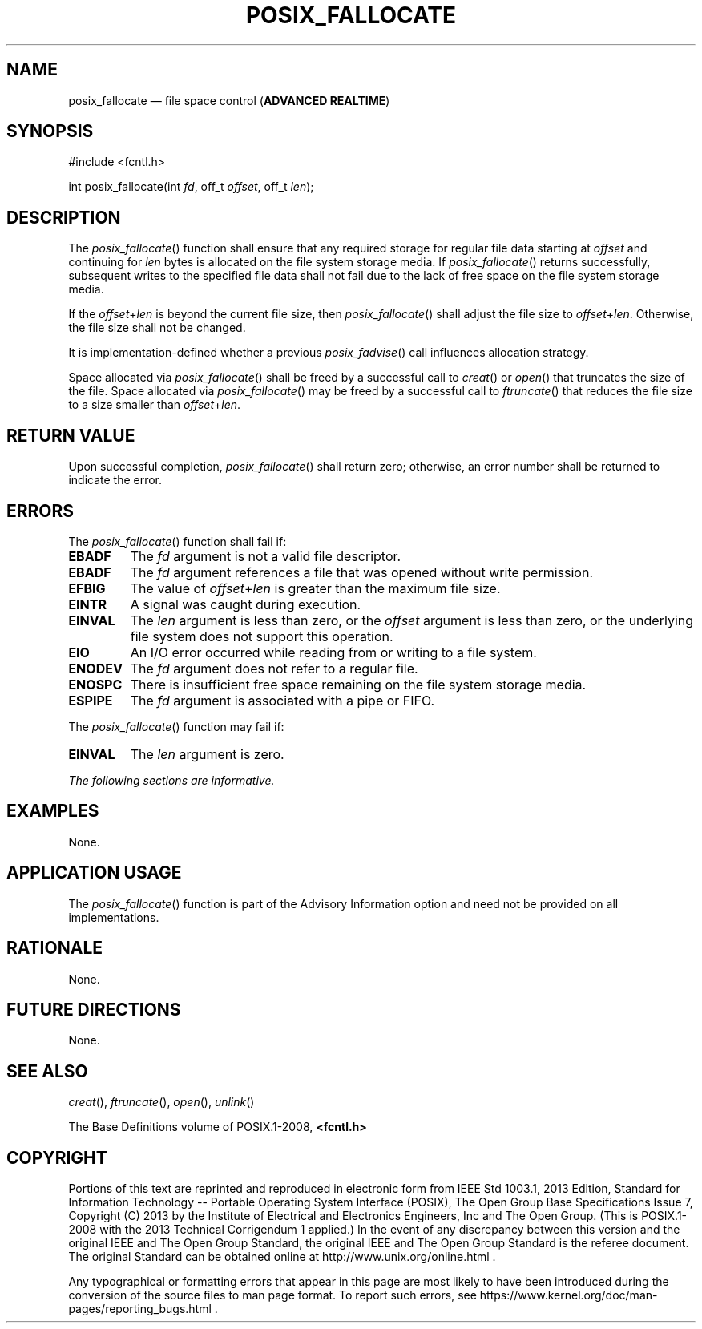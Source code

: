 '\" et
.TH POSIX_FALLOCATE "3" 2013 "IEEE/The Open Group" "POSIX Programmer's Manual"

.SH NAME
posix_fallocate
\(em file space control
(\fBADVANCED REALTIME\fP)
.SH SYNOPSIS
.LP
.nf
#include <fcntl.h>
.P
int posix_fallocate(int \fIfd\fP, off_t \fIoffset\fP, off_t \fIlen\fP);
.fi
.SH DESCRIPTION
The
\fIposix_fallocate\fR()
function shall ensure that any required storage for regular file data
starting at
.IR offset
and continuing for
.IR len
bytes is allocated on the file system storage media. If
\fIposix_fallocate\fR()
returns successfully, subsequent writes to the specified file data
shall not fail due to the lack of free space on the file system storage
media.
.P
If the
.IR offset +\c
.IR len
is beyond the current file size, then
\fIposix_fallocate\fR()
shall adjust the file size to
.IR offset +\c
.IR len .
Otherwise, the file size shall not be changed.
.P
It is implementation-defined whether a previous
\fIposix_fadvise\fR()
call influences allocation strategy.
.P
Space allocated via
\fIposix_fallocate\fR()
shall be freed by a successful call to
\fIcreat\fR()
or
\fIopen\fR()
that truncates the size of the file. Space allocated via
\fIposix_fallocate\fR()
may be freed by a successful call to
\fIftruncate\fR()
that reduces the file size to a size smaller than
.IR offset +\c
.IR len .
.SH "RETURN VALUE"
Upon successful completion,
\fIposix_fallocate\fR()
shall return zero; otherwise, an error number shall be returned to
indicate the error.
.SH ERRORS
The
\fIposix_fallocate\fR()
function shall fail if:
.TP
.BR EBADF
The
.IR fd
argument is not a valid file descriptor.
.TP
.BR EBADF
The
.IR fd
argument references a file that was opened without write permission.
.TP
.BR EFBIG
The value of
.IR offset +\c
.IR len
is greater than the maximum file size.
.TP
.BR EINTR
A signal was caught during execution.
.TP
.BR EINVAL
The
.IR len
argument is less than zero, or the
.IR offset
argument is less than zero, or the underlying file system does not
support this operation.
.TP
.BR EIO
An I/O error occurred while reading from or writing to a file system.
.TP
.BR ENODEV
The
.IR fd
argument does not refer to a regular file.
.TP
.BR ENOSPC
There is insufficient free space remaining on the file system storage
media.
.TP
.BR ESPIPE
The
.IR fd
argument is associated with a pipe or FIFO.
.P
The
\fIposix_fallocate\fR()
function may fail if:
.TP
.BR EINVAL
The
.IR len
argument is zero.
.LP
.IR "The following sections are informative."
.SH EXAMPLES
None.
.SH "APPLICATION USAGE"
The
\fIposix_fallocate\fR()
function is part of the Advisory Information option and need not be
provided on all implementations.
.SH RATIONALE
None.
.SH "FUTURE DIRECTIONS"
None.
.SH "SEE ALSO"
.IR "\fIcreat\fR\^(\|)",
.IR "\fIftruncate\fR\^(\|)",
.IR "\fIopen\fR\^(\|)",
.IR "\fIunlink\fR\^(\|)"
.P
The Base Definitions volume of POSIX.1\(hy2008,
.IR "\fB<fcntl.h>\fP"
.SH COPYRIGHT
Portions of this text are reprinted and reproduced in electronic form
from IEEE Std 1003.1, 2013 Edition, Standard for Information Technology
-- Portable Operating System Interface (POSIX), The Open Group Base
Specifications Issue 7, Copyright (C) 2013 by the Institute of
Electrical and Electronics Engineers, Inc and The Open Group.
(This is POSIX.1-2008 with the 2013 Technical Corrigendum 1 applied.) In the
event of any discrepancy between this version and the original IEEE and
The Open Group Standard, the original IEEE and The Open Group Standard
is the referee document. The original Standard can be obtained online at
http://www.unix.org/online.html .

Any typographical or formatting errors that appear
in this page are most likely
to have been introduced during the conversion of the source files to
man page format. To report such errors, see
https://www.kernel.org/doc/man-pages/reporting_bugs.html .
